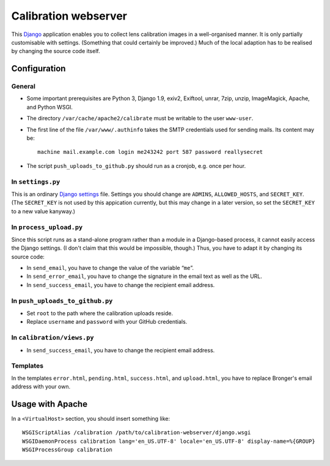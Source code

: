 =======================
Calibration webserver
=======================

This `Django`_ application enables you to collect lens calibration images in a
well-organised manner.  It is only partially customisable with settings.
(Something that could certainly be improved.)  Much of the local adaption has
to be realised by changing the source code itself.

.. _Django: https://www.djangoproject.com


Configuration
===============


General
-------

* Some important prerequisites are Python 3, Django 1.9, exiv2, Exiftool,
  unrar, 7zip, unzip, ImageMagick, Apache, and Python WSGI.
* The directory ``/var/cache/apache2/calibrate`` must be writable to the user
  ``www-user``.
* The first line of the file ``/var/www/.authinfo`` takes the SMTP credentials
  used for sending mails.  Its content may be::

    machine mail.example.com login me243242 port 587 password reallysecret

* The script ``push_uploads_to_github.py`` should run as a cronjob, e.g. once
  per hour.


In ``settings.py``
------------------

This is an ordinary `Django settings`_ file.  Settings you should change are
``ADMINS``, ``ALLOWED_HOSTS``, and ``SECRET_KEY``.  (The ``SECRET_KEY`` is not
used by this appication currently, but this may change in a later version, so
set the ``SECRET_KEY`` to a new value kanyway.)

.. _Django settings: https://docs.djangoproject.com/en/1.9/ref/settings/


In ``process_upload.py``
---------------------------

Since this script runs as a stand-alone program rather than a module in a
Django-based process, it cannot easily access the Django settings.  (I don't
claim that this would be impossible, though.)  Thus, you have to adapt it by
changing its source code:

* In ``send_email``, you have to change the value of the variable “``me``”.
* In ``send_error_email``, you have to change the signature in the email text
  as well as the URL.
* In ``send_success_email``, you have to change the recipient email address.


In ``push_uploads_to_github.py``
--------------------------------

* Set ``root`` to the path where the calibration uploads reside.
* Replace ``username`` and ``password`` with your GitHub credentials.


In ``calibration/views.py``
---------------------------

* In ``send_success_email``, you have to change the recipient email address.


Templates
---------

In the templates ``error.html``, ``pending.html``, ``success.html``, and
``upload.html``, you have to replace Bronger's email address with your own.


Usage with Apache
=====================

In a ``<VirtualHost>`` section, you should insert something like::

    WSGIScriptAlias /calibration /path/to/calibration-webserver/django.wsgi
    WSGIDaemonProcess calibration lang='en_US.UTF-8' locale='en_US.UTF-8' display-name=%{GROUP}
    WSGIProcessGroup calibration

..  LocalWords:  www login WSGIScriptAlias WSGIDaemonProcess lang UTF
..  LocalWords:  WSGIProcessGroup
